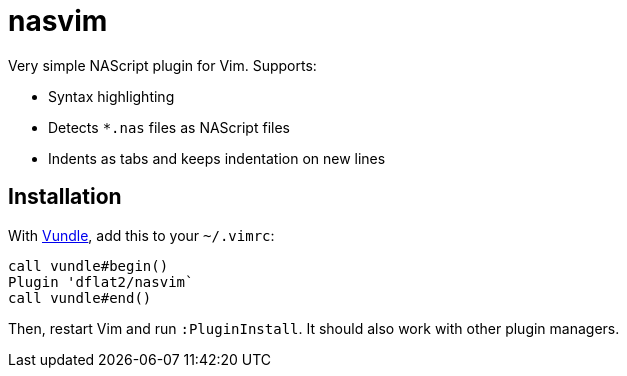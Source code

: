 = nasvim

Very simple NAScript plugin for Vim. Supports:

* Syntax highlighting
* Detects `*.nas` files as NAScript files
* Indents as tabs and keeps indentation on new lines

== Installation

With link:https://github.com/VundleVim/Vundle.vim[Vundle], add this to your `~/.vimrc`:

[source,vimscript]
----
call vundle#begin()
Plugin 'dflat2/nasvim`
call vundle#end()
----

Then, restart Vim and run `:PluginInstall`. It should also work with other plugin managers.

